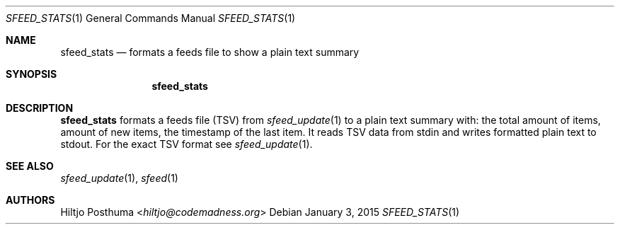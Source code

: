 .Dd January 3, 2015
.Dt SFEED_STATS 1
.Os
.Sh NAME
.Nm sfeed_stats
.Nd formats a feeds file to show a plain text summary
.Sh SYNOPSIS
.Nm sfeed_stats
.Sh DESCRIPTION
.Nm
formats a feeds file (TSV) from
.Xr sfeed_update 1
to a plain text summary with: the total amount of items, amount of new items,
the timestamp of the last item. It reads TSV data from stdin and writes
formatted plain text to stdout. For the exact TSV format see
.Xr sfeed_update 1 .
.Sh SEE ALSO
.Xr sfeed_update 1 ,
.Xr sfeed 1
.Sh AUTHORS
.An Hiltjo Posthuma Aq Mt hiltjo@codemadness.org

